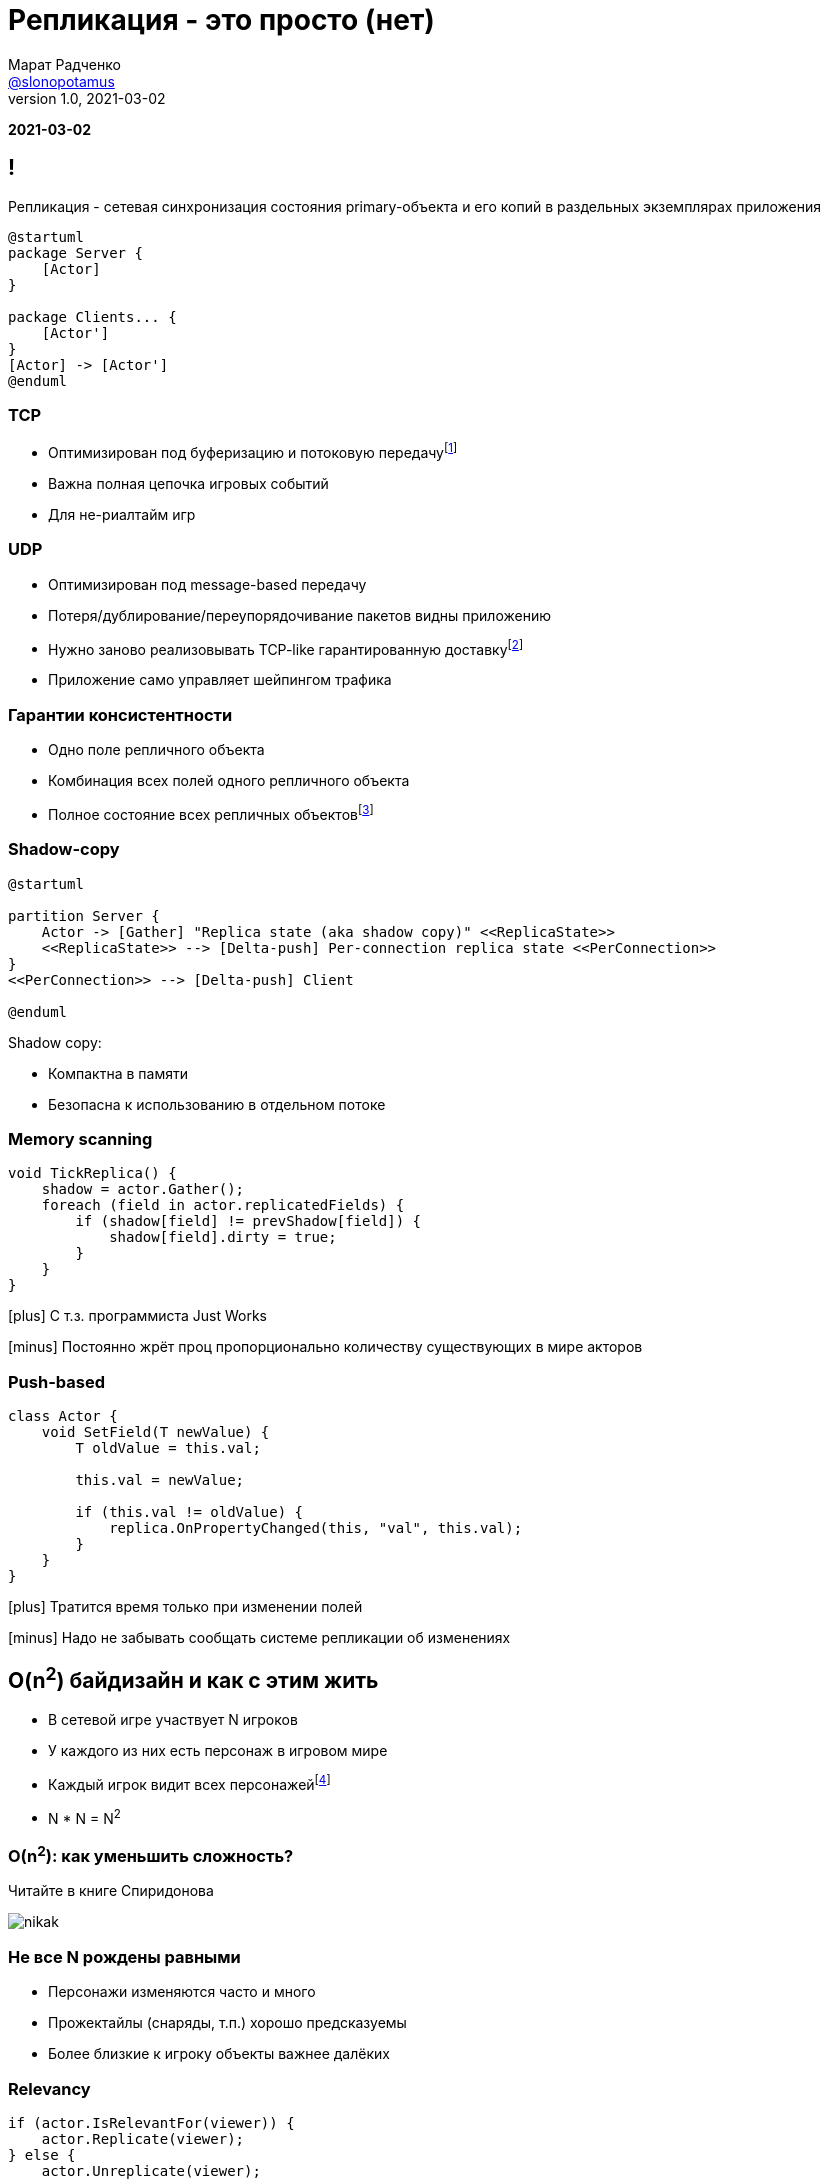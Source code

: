 = Репликация - это просто (нет)
Марат Радченко <https://github.com/slonopotamus[@slonopotamus]>
v1.0, 2021-03-02
:source-highlighter: highlightjs
:revealjs_hash: true
:revealjs_theme: league
:revealjsdir: https://cdn.jsdelivr.net/npm/reveal.js@3.9.2
:icons: font
:imagesdir: images

**{revdate}**

== !

Репликация - сетевая синхронизация состояния primary-объекта и его копий в раздельных экземплярах приложения

[plantuml]
----
@startuml
package Server {
    [Actor]
}

package Clients... {
    [Actor']
}
[Actor] -> [Actor']
@enduml
----

=== TCP

* Оптимизирован под буферизацию и потоковую передачуfootnote:[Да,{space}я в курсе про вебсокеты]
* Важна полная цепочка игровых событий
* Для не-риалтайм игр

=== UDP

* Оптимизирован под message-based передачу
* Потеря/дублирование/переупорядочивание пакетов видны приложению
* Нужно заново реализовывать TCP-like гарантированную доставкуfootnote:[Однако это someone else's problem,{space}обычно в игровом движке уже реализовано]
* Приложение само управляет шейпингом трафика

=== Гарантии консистентности

* Одно поле репличного объекта
* Комбинация всех полей одного репличного объекта
* Полное состояние всех репличных объектовfootnote:[На практике не встречается примерно никогда]

=== Shadow-copy

[plantuml]
----
@startuml

partition Server {
    Actor -> [Gather] "Replica state (aka shadow copy)" <<ReplicaState>>
    <<ReplicaState>> --> [Delta-push] Per-connection replica state <<PerConnection>>
}
<<PerConnection>> --> [Delta-push] Client

@enduml
----

Shadow copy:

* Компактна в памяти
* Безопасна к использованию в отдельном потоке

=== Memory scanning

[source,csharp]
----
void TickReplica() {
    shadow = actor.Gather();
    foreach (field in actor.replicatedFields) {
        if (shadow[field] != prevShadow[field]) {
            shadow[field].dirty = true;
        }
    }
}
----

[.text-left]
--
icon:plus[] С т.з. программиста Just Works

icon:minus[] Постоянно жрёт проц пропорционально количеству существующих в мире акторов

--

=== Push-based

[source,csharp]
----
class Actor {
    void SetField(T newValue) {
        T oldValue = this.val;

        this.val = newValue;

        if (this.val != oldValue) {
            replica.OnPropertyChanged(this, "val", this.val);
        }
    }
}
----

[.text-left]
--
icon:plus[] Тратится время только при изменении полей

icon:minus[] Надо не забывать сообщать системе репликации об изменениях
--

== O(n^2^) байдизайн и как с этим жить

* В сетевой игре участвует N игроков
* У каждого из них есть персонаж в игровом мире
* Каждый игрок видит всех персонажейfootnote:[Не совсем и не всегда]
* N * N = N^2^

=== O(n^2^): как уменьшить сложность?

Читайте в книге Спиридонова

image::nikak.png[]

=== Не все N рождены равными

* Персонажи изменяются часто и много
* Прожектайлы (снаряды, т.п.) хорошо предсказуемы
* Более близкие к игроку объекты важнее далёких

=== Relevancy

[source,csharp]
----
if (actor.IsRelevantFor(viewer)) {
    actor.Replicate(viewer);
} else {
    actor.Unreplicate(viewer);
}
----

=== Frequency

[source,csharp]
----
FramesBetweenUpdates = Round(ServerTickRate / Actor.NetUpdateFrequency);
----

Реже выполняются обновления Actor -> Replica State, а значит реже per-connection state отличается от Replica State.

=== Dormancy

[source,csharp]
----
void TickReplica() {
    if (!actor.IsDormant()) {
        // update Replica State
    }
}
----

=== Distance-based priority

Чем дальше от игрока сетевой актор, тем реже выполняется Replica State -> per-connection state.

=== Replication graph

* Акторы группируются на сервере (например, по сетке на карте)
* Отсечение "неинтересных" игроку акторов делается на уровне *групп*

== Сервер-сервер репликация aka "распил"

[ditaa,separation=false]
....
                  MAP
/-----------+-------------+-----------\
| cRED      | cE8E        |      cBLU |
| Server 1  |   Overlap   | Server 2  |
|          <|>           <|>          |
|     o     |   o     o   |     o     |
|    /=\    |  /=\   /=\  |    /=\    |
|   /| |\   | /| |\ /| |\ |   /| |\   |
|    \-/    |  \-/   \-/  |    \-/    |
|    / \    |  / \   / \  |    / \    |
|     1     |   1     2   |     2     |
\----------++-------------++----------/
           |               |
           \--\         /--/
              |         |
              vReplicatev
            /-------------\
            |   Client    |
            \-------------/

....

== End of theory

== Применение в UE4, memory scanning

[source,cpp]
----
class AReplica : public AActor {
    AReplica() { bReplicates = true; }

    UPROPERTY(Replicated)
    int32 Foo;

    void GetLifetimeReplicatedProps(...) const {
	    DOREPLIFETIME(ThisClass, Foo);
    }
}
----

=== Применение в UE4, push model

[source,cpp]
----
class AReplica : public AActor {
    AReplica() { bReplicates = true; }

    UPROPERTY(Replicated)
    int32 Foo;

    void SetFoo(int32 NewVal) {
        Foo = NewVal;
        MARK_PROPERTY_DIRTY_FROM_NAME(ThisClass, Foo, this);
    }
    void GetLifetimeReplicatedProps(...) const {
        FDoRepLifetimeParams Params; Params.bIsPushBased = true;
        DOREPLIFETIME_WITH_PARAMS_FAST(ThisClass, Foo, Params);
    }
}
----

=== !

.Relevancy
* `Actor::IsNetRelevantFor(viewer)`
* `Actor::NetCullDistanceSquared`
* `Actor::bAlwaysRelevant`

=== !

.Frequency
* `Actor::NetUpdatePriority`

.Priority
* `Actor::NetPriority`

.Dormancy
* `Actor::SetNetDormancy(...)`

=== !

https://www.unrealengine.com/en-US/tech-blog/replication-graph-overview-and-proper-replication-methods[Replication Graph]

Since 4.20

== The End
